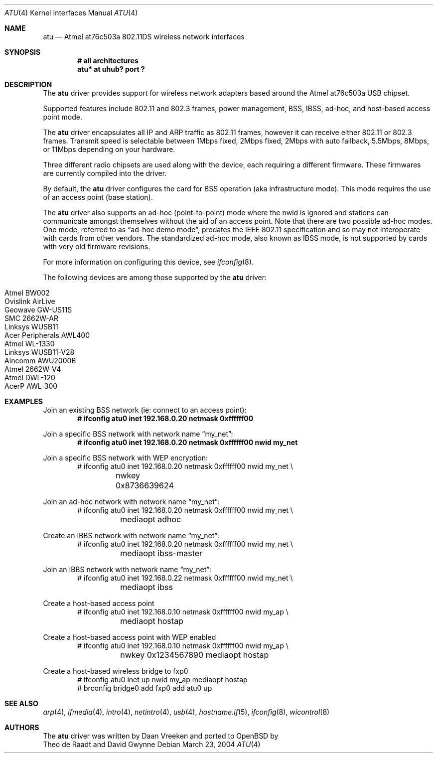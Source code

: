 .\"	$OpenBSD: atu.4,v 1.1 2004/11/08 21:39:54 deraadt Exp $
.\"
.\" Copyright (c) 1997, 1998, 1999
.\"	Bill Paul <wpaul@ctr.columbia.edu>. All rights reserved.
.\"
.\" Redistribution and use in source and binary forms, with or without
.\" modification, are permitted provided that the following conditions
.\" are met:
.\" 1. Redistributions of source code must retain the above copyright
.\"    notice, this list of conditions and the following disclaimer.
.\" 2. Redistributions in binary form must reproduce the above copyright
.\"    notice, this list of conditions and the following disclaimer in the
.\"    documentation and/or other materials provided with the distribution.
.\" 3. All advertising materials mentioning features or use of this software
.\"    must display the following acknowledgement:
.\"	This product includes software developed by Bill Paul.
.\" 4. Neither the name of the author nor the names of any co-contributors
.\"    may be used to endorse or promote products derived from this software
.\"   without specific prior written permission.
.\"
.\" THIS SOFTWARE IS PROVIDED BY Bill Paul AND CONTRIBUTORS ``AS IS'' AND
.\" ANY EXPRESS OR IMPLIED WARRANTIES, INCLUDING, BUT NOT LIMITED TO, THE
.\" IMPLIED WARRANTIES OF MERCHANTABILITY AND FITNESS FOR A PARTICULAR PURPOSE
.\" ARE DISCLAIMED.  IN NO EVENT SHALL Bill Paul OR THE VOICES IN HIS HEAD
.\" BE LIABLE FOR ANY DIRECT, INDIRECT, INCIDENTAL, SPECIAL, EXEMPLARY, OR
.\" CONSEQUENTIAL DAMAGES (INCLUDING, BUT NOT LIMITED TO, PROCUREMENT OF
.\" SUBSTITUTE GOODS OR SERVICES; LOSS OF USE, DATA, OR PROFITS; OR BUSINESS
.\" INTERRUPTION) HOWEVER CAUSED AND ON ANY THEORY OF LIABILITY, WHETHER IN
.\" CONTRACT, STRICT LIABILITY, OR TORT (INCLUDING NEGLIGENCE OR OTHERWISE)
.\" ARISING IN ANY WAY OUT OF THE USE OF THIS SOFTWARE, EVEN IF ADVISED OF
.\" THE POSSIBILITY OF SUCH DAMAGE.
.\"
.Dd March 23, 2004
.Dt ATU 4
.Os
.Sh NAME
.Nm atu
.Nd Atmel at76c503a 802.11DS wireless network interfaces
.Sh SYNOPSIS
.Cd "# all architectures"
.Cd "atu* at uhub? port ?"
.Sh DESCRIPTION
The
.Nm
driver provides support for wireless network adapters based around
the Atmel at76c503a USB chipset.
.Pp
Supported features include 802.11 and 802.3 frames, power management, BSS,
IBSS, ad-hoc, and host-based access point mode.
.Pp
The
.Nm
driver encapsulates all IP and ARP traffic as 802.11 frames, however
it can receive either 802.11 or 802.3 frames.
Transmit speed is selectable between 1Mbps fixed, 2Mbps fixed, 2Mbps
with auto fallback, 5.5Mbps, 8Mbps, or 11Mbps depending on your hardware.
.Pp
Three different radio chipsets are used along with the device, each
requiring a different firmware.
These firmwares are currently compiled into the driver.
.Pp
By default, the
.Nm
driver configures the card for BSS operation (aka infrastructure
mode).
This mode requires the use of an access point (base station).
.Pp
The
.Nm
driver also supports an ad-hoc (point-to-point) mode where
the nwid is ignored and stations can communicate amongst
themselves without the aid of an access point.
Note that there are two possible ad-hoc modes.
One mode, referred to as
.Dq ad-hoc demo mode ,
predates the IEEE 802.11 specification and so may not interoperate
with cards from other vendors.
The standardized ad-hoc mode, also known as IBSS mode, is not
supported by cards with very old firmware revisions.
.Pp
For more information on configuring this device, see
.Xr ifconfig 8 .
.Pp
.Pp
The following devices are among those supported by the
.Nm
driver:
.Pp
.Bl -tag -width Ds -offset indent -compact
.It Tn Atmel BW002
.It Tn Ovislink AirLive
.It Tn Geowave GW-US11S
.It Tn SMC 2662W-AR
.It Tn Linksys WUSB11
.It Tn Acer Peripherals AWL400
.It Tn Atmel WL-1330
.It Tn Linksys WUSB11-V28
.It Tn Aincomm AWU2000B
.It Tn Atmel 2662W-V4
.It Tn Atmel DWL-120
.It Tn AcerP AWL-300
.El
.Pp
.Sh EXAMPLES
.Pp
Join an existing BSS network (ie: connect to an access point):
.Dl # ifconfig atu0 inet 192.168.0.20 netmask 0xffffff00
.Pp
Join a specific BSS network with network name
.Dq my_net :
.Dl # ifconfig atu0 inet 192.168.0.20 netmask 0xffffff00 nwid my_net
.Pp
Join a specific BSS network with WEP encryption:
.Bd -literal -compact -offset indent
# ifconfig atu0 inet 192.168.0.20 netmask 0xffffff00 nwid my_net \e
	nwkey 0x8736639624
.Ed
.Pp
Join an ad-hoc network with network name
.Dq my_net :
.Bd -literal -compact -offset indent
# ifconfig atu0 inet 192.168.0.20 netmask 0xffffff00 nwid my_net \e
	mediaopt adhoc
.Ed
.Pp
Create an IBBS network with network name
.Dq my_net :
.Bd -literal -compact -offset indent
# ifconfig atu0 inet 192.168.0.20 netmask 0xffffff00 nwid my_net \e
	mediaopt ibss-master
.Ed
.Pp
Join an IBBS network with network name
.Dq my_net :
.Bd -literal -compact -offset indent
# ifconfig atu0 inet 192.168.0.22 netmask 0xffffff00 nwid my_net \e
	mediaopt ibss
.Ed
.Pp
Create a host-based access point
.Bd -literal -compact -offset indent
# ifconfig atu0 inet 192.168.0.10 netmask 0xffffff00 nwid my_ap \e
	mediaopt hostap
.Ed
.Pp
Create a host-based access point with WEP enabled
.Bd -literal -compact -offset indent
# ifconfig atu0 inet 192.168.0.10 netmask 0xffffff00 nwid my_ap \e
	nwkey 0x1234567890 mediaopt hostap
.Ed
.Pp
Create a host-based wireless bridge to fxp0
.Bd -literal -compact -offset indent
# ifconfig atu0 inet up nwid my_ap mediaopt hostap
# brconfig bridge0 add fxp0 add atu0 up
.Ed
.Pp
.Sh SEE ALSO
.Xr arp 4 ,
.Xr ifmedia 4 ,
.Xr intro 4 ,
.Xr netintro 4 ,
.Xr usb 4 ,
.Xr hostname.if 5 ,
.Xr ifconfig 8 ,
.Xr wicontrol 8
.Sh AUTHORS
The
.Nm
driver was written by
.An Daan Vreeken
and ported to
.Ox
by
.An Theo de Raadt and David Gwynne
